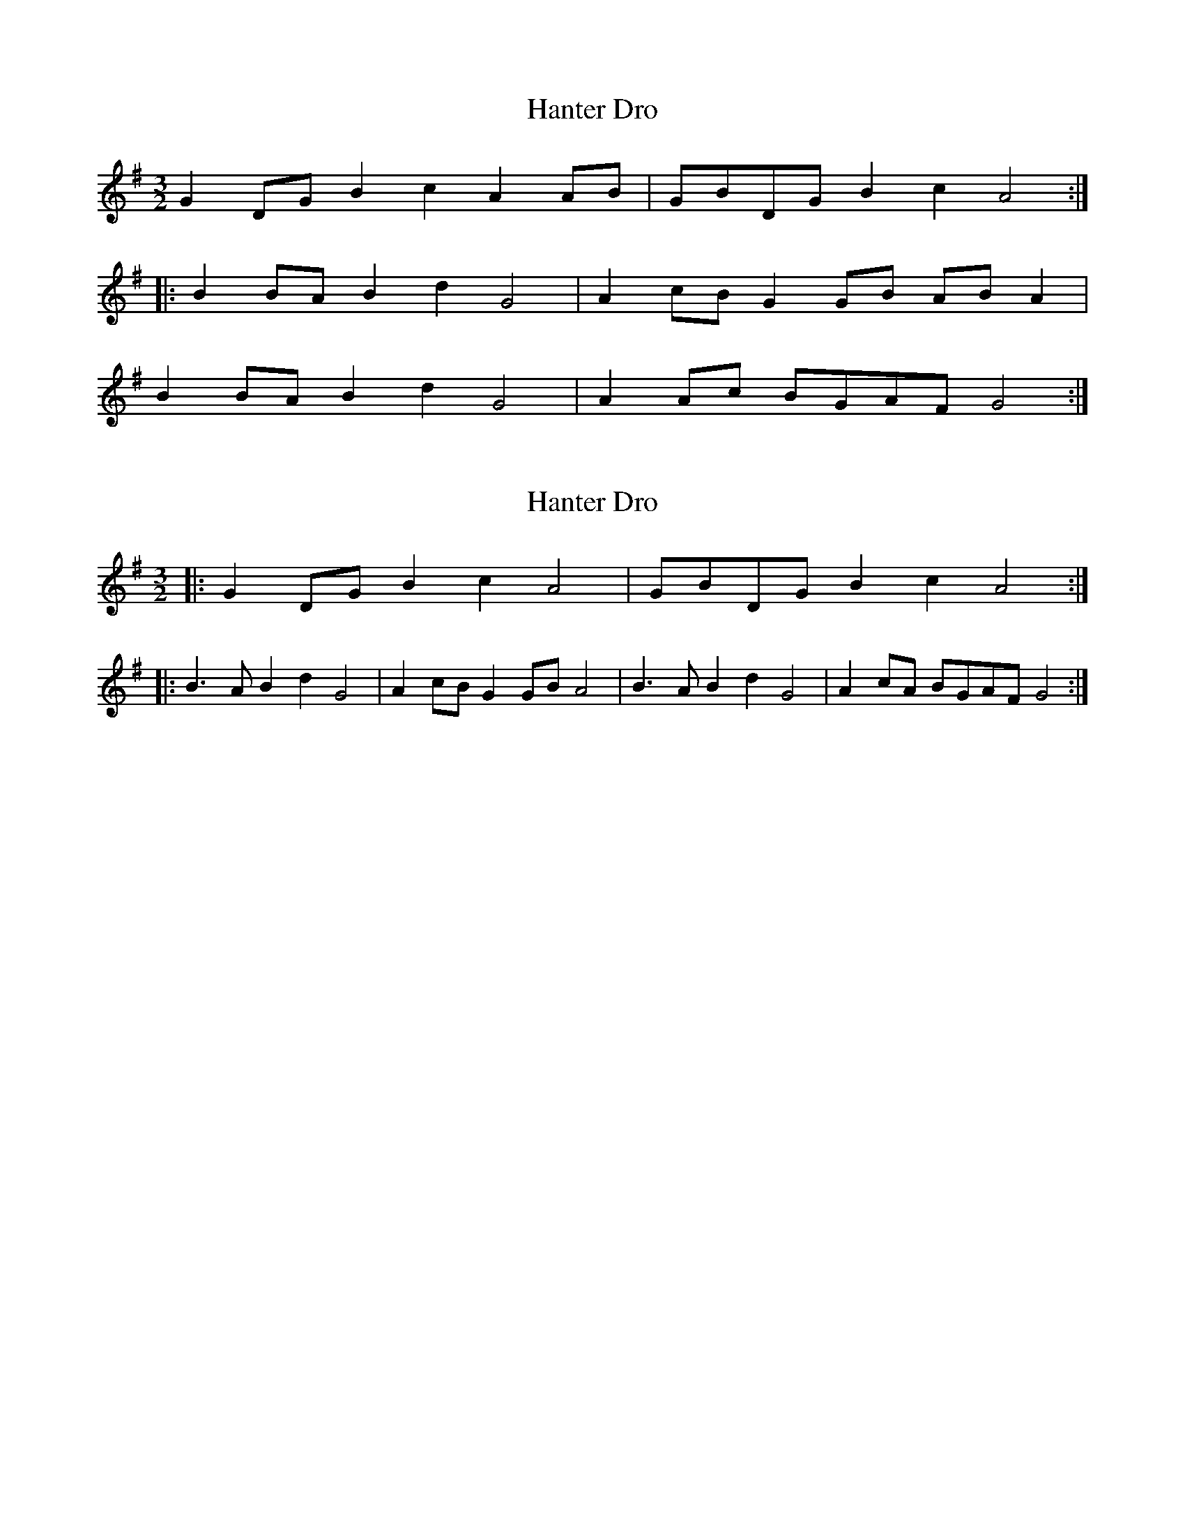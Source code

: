 X: 1
T: Hanter Dro
Z: CreadurMawnOrganig
S: https://thesession.org/tunes/6256#setting6256
R: three-two
M: 3/2
L: 1/8
K: Gmaj
G2DG B2c2 A2AB|GBDG B2c2 A4:|
|:B2BA B2d2 G4|A2cB G2GB ABA2|
B2BA B2d2 G4|A2Ac BGAF G4:|
X: 2
T: Hanter Dro
Z: ceolachan
S: https://thesession.org/tunes/6256#setting20937
R: three-two
M: 3/2
L: 1/8
K: Gmaj
|: G2DG B2c2 A4 | GBDG B2c2 A4 :|
|: B3A B2d2 G4 | A2cB G2GB A4 | B3A B2d2 G4 | A2cA BGAF G4 :|
